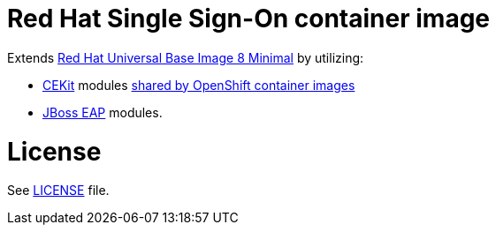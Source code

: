 # Red Hat Single Sign-On container image

Extends link:https://access.redhat.com/containers/?tab=overview#/registry.access.redhat.com/ubi8/ubi-minimal[Red Hat Universal Base Image 8 Minimal] by utilizing:

* link:https://cekit.io/[CEKit] modules link:https://github.com/jboss-openshift/cct_module[shared by OpenShift container images]
* link:https://github.com/jboss-container-images/jboss-eap-modules[JBoss EAP] modules.

# License

See link:LICENSE[LICENSE] file.

